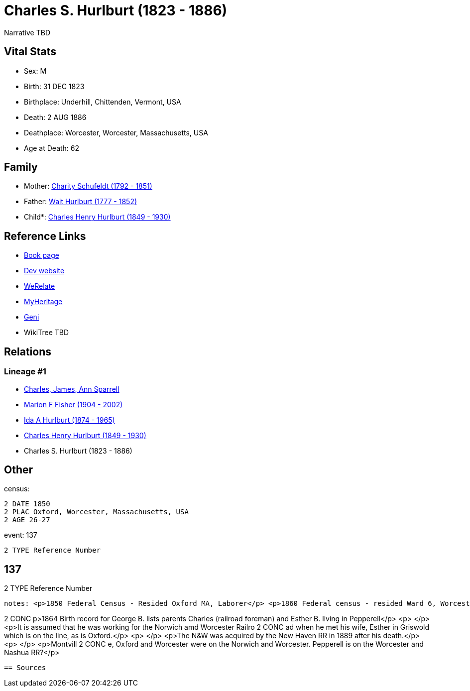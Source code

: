 = Charles S. Hurlburt (1823 - 1886)

Narrative TBD


== Vital Stats


* Sex: M
* Birth: 31 DEC 1823
* Birthplace: Underhill, Chittenden, Vermont, USA
* Death: 2 AUG 1886
* Deathplace: Worcester, Worcester, Massachusetts, USA
* Age at Death: 62


== Family
* Mother: https://github.com/sparrell/cfs_ancestors/blob/main/Vol_02_Ships/V2_C5_Ancestors/gen5/gen5.MMPPM.Charity_Schufeldt[Charity Schufeldt (1792 - 1851)]


* Father: https://github.com/sparrell/cfs_ancestors/blob/main/Vol_02_Ships/V2_C5_Ancestors/gen5/gen5.MMPPP.Wait_Hurlburt[Wait Hurlburt (1777 - 1852)]

* Child*: https://github.com/sparrell/cfs_ancestors/blob/main/Vol_02_Ships/V2_C5_Ancestors/gen3/gen3.MMP.Charles_Henry_Hurlburt[Charles Henry Hurlburt (1849 - 1930)]



== Reference Links
* https://github.com/sparrell/cfs_ancestors/blob/main/Vol_02_Ships/V2_C5_Ancestors/gen4/gen4.MMPP.Charles_S_Hurlburt[Book page]
* https://cfsjksas.gigalixirapp.com/person?p=p0094[Dev website]
* https://www.werelate.org/wiki/Person:Charles_Hurlburt_%282%29[WeRelate]
* https://www.myheritage.com/profile-OYYV6NML2DHJUFEXHD45V4W32Y6KPTI-23000318/charles-s-hurlburt[MyHeritage]
* https://www.geni.com/people/Charles-Hurlburt/6000000219179990253[Geni]
* WikiTree TBD

== Relations
=== Lineage #1
* https://github.com/spoarrell/cfs_ancestors/tree/main/Vol_02_Ships/V2_C1_Principals/0_intro_principals.adoc[Charles, James, Ann Sparrell]
* https://github.com/sparrell/cfs_ancestors/blob/main/Vol_02_Ships/V2_C5_Ancestors/gen1/gen1.M.Marion_F_Fisher[Marion F Fisher (1904 - 2002)]

* https://github.com/sparrell/cfs_ancestors/blob/main/Vol_02_Ships/V2_C5_Ancestors/gen2/gen2.MM.Ida_A_Hurlburt[Ida A Hurlburt (1874 - 1965)]

* https://github.com/sparrell/cfs_ancestors/blob/main/Vol_02_Ships/V2_C5_Ancestors/gen3/gen3.MMP.Charles_Henry_Hurlburt[Charles Henry Hurlburt (1849 - 1930)]

* Charles S. Hurlburt (1823 - 1886)


== Other
census: 
----
2 DATE 1850
2 PLAC Oxford, Worcester, Massachusetts, USA
2 AGE 26-27
----

event:  137
----
2 TYPE Reference Number
----
 137
----
2 TYPE Reference Number
----

notes: <p>1850 Federal Census - Resided Oxford MA, Laborer</p> <p>1860 Federal census - resided Ward 6, Worcester MA, Foreman, railroad repair</p> <p>1870 Federal Census - Montville CT, Railroad Foreman</p><
----
2 CONC p>1864 Birth record for George B. lists parents Charles (railroad foreman) and Esther B. living in Pepperell</p> <p>&nbsp;</p> <p>It is assumed that he was working for the Norwich amd Worcester Railro
2 CONC ad when he met his wife, Esther in Griswold which is on the line, as is Oxford.</p> <p>&nbsp;</p> <p>The N&amp;W was acquired by the New Haven RR in 1889 after his death.</p> <p>&nbsp;</p> <p>Montvill
2 CONC e, Oxford and Worcester were on the Norwich and Worcester. Pepperell is on the Worcester and Nashua RR?</p>
----


== Sources
